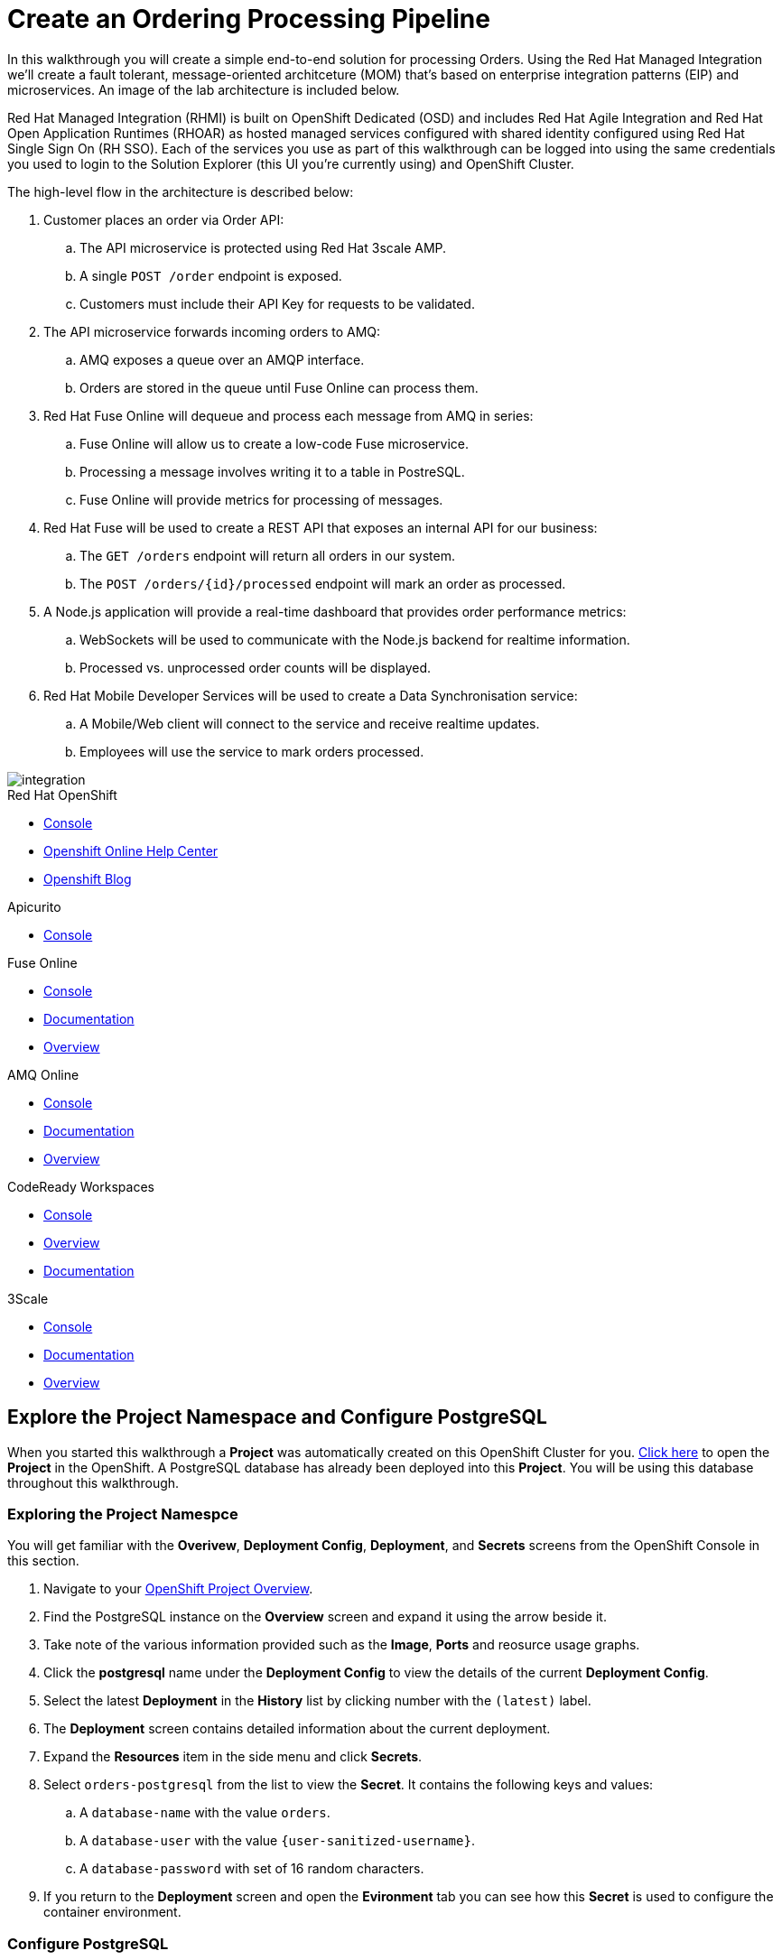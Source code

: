 = Create an Ordering Processing Pipeline


In this walkthrough you will create a simple end-to-end solution for processing
Orders. Using the Red Hat Managed Integration we'll create a fault tolerant,
message-oriented architceture (MOM) that's based on enterprise integration
patterns (EIP) and microservices. An image of the lab architecture is included
below.

Red Hat Managed Integration (RHMI) is built on OpenShift Dedicated (OSD) and
includes Red Hat Agile Integration and Red Hat Open Application Runtimes
(RHOAR) as hosted managed services configured with shared identity configured
using Red Hat Single Sign On (RH SSO). Each of the services you use as part
of this walkthrough can be logged into using the same credentials you used to
login to the Solution Explorer (this UI you're currently using) and OpenShift
Cluster.

The high-level flow in the architecture is described below:

. Customer places an order via Order API:
.. The API microservice is protected using Red Hat 3scale AMP.
.. A single `POST /order` endpoint is exposed.
.. Customers must include their API Key for requests to be validated.
. The API microservice forwards incoming orders to AMQ:
.. AMQ exposes a queue over an AMQP interface.
.. Orders are stored in the queue until Fuse Online can process them.
. Red Hat Fuse Online will dequeue and process each message from AMQ in series:
.. Fuse Online will allow us to create a low-code Fuse microservice.
.. Processing a message involves writing it to a table in PostreSQL.
.. Fuse Online will provide metrics for processing of messages.
. Red Hat Fuse will be used to create a REST API that exposes an internal API for our business:
.. The `GET /orders` endpoint will return all orders in our system.
.. The `POST /orders/{id}/processed` endpoint will mark an order as processed.
. A Node.js application will provide a real-time dashboard that provides order performance metrics:
.. WebSockets will be used to communicate with the Node.js backend for realtime information.
.. Processed vs. unprocessed order counts will be displayed.
. Red Hat Mobile Developer Services will be used to create a Data Synchronisation service:
.. A Mobile/Web client will connect to the service and receive realtime updates.
.. Employees will use the service to mark orders processed.

image::images/architecture.png[integration, role="integr8ly-img-responsive"]

[type=walkthroughResource,serviceName=openshift]
.Red Hat OpenShift
****
* link:{openshift-host}/console[Console, window="_blank"]
* link:https://help.openshift.com/[Openshift Online Help Center, window="_blank"]
* link:https://blog.openshift.com/[Openshift Blog, window="_blank"]
****

[type=walkthroughResource,serviceName=apicurio]
.Apicurito
****
* link:{apicurio-url}[Console, window="_blank", id="resources-apicurio-url"]
****

[type=walkthroughResource,serviceName=fuse]
.Fuse Online
****
* link:{fuse-url}[Console, window="_blank", id="resources-fuse-url"]
* link:https://access.redhat.com/documentation/en-us/red_hat_fuse/7.3/html/integrating_applications_with_fuse_online/index[Documentation, window="_blank"]
* link:https://www.redhat.com/en/technologies/jboss-middleware/fuse-online[Overview, window="_blank"]
****

[type=walkthroughResource,serviceName=amq-online-standard]
.AMQ Online
****
* link:{enmasse-url}[Console, window="_blank", , id="resources-enmasse-url"]
* link:https://access.redhat.com/documentation/en-us/red_hat_amq/7.4/html/using_amq_online_on_openshift_container_platform/index[Documentation, window="_blank"]
* link:https://www.redhat.com/en/technologies/jboss-middleware/amq[Overview, window="_blank"]
****

[type=walkthroughResource,serviceName=codeready]
.CodeReady Workspaces
****
* link:{che-url}[Console, window="_blank"]
* link:https://developers.redhat.com/products/codeready-workspaces/overview/[Overview, window="_blank"]
* link:https://access.redhat.com/documentation/en-us/red_hat_codeready_workspaces_for_openshift/1.0.0/[Documentation, window="_blank"]
****
[type=walkthroughResource]
.3Scale
****
* link:https://{user-username}-admin.{openshift-app-host}[Console, window="_blank"]
* link:https://access.redhat.com/documentation/en-us/red_hat_3scale_api_management/2.5/[Documentation, window="_blank"]
* link:https://www.redhat.com/en/technologies/jboss-middleware/3scale[Overview, window="_blank"]

****

[time=8]
== Explore the Project Namespace and Configure PostgreSQL

When you started this walkthrough a *Project* was automatically created on
this OpenShift Cluster for you. link:{openshift-host}/console/project/{walkthrough-namespace}[Click here, window="_blank"]
to open the *Project* in the OpenShift. A PostgreSQL database has already been
deployed into this *Project*. You will be using this database throughout this
walkthrough.

=== Exploring the Project Namespce
You will get familiar with the *Overivew*,
*Deployment Config*, *Deployment*, and *Secrets* screens from the OpenShift
Console in this section.

. Navigate to your link:{openshift-host}/console/project/{walkthrough-namespace}[OpenShift Project Overview, window="_blank"].
. Find the PostgreSQL instance on the *Overview* screen and expand it using the arrow beside it.
. Take note of the various information provided such as the *Image*, *Ports* and reosurce usage graphs.
. Click the *postgresql* name under the *Deployment Config* to view the details of the current *Deployment Config*.
. Select the latest *Deployment* in the *History* list by clicking number with the `(latest)` label.
. The *Deployment* screen contains detailed information about the current deployment.
. Expand the *Resources* item in the side menu and click *Secrets*.
. Select `orders-postgresql` from the list to view the *Secret*. It contains
the following keys and values:
.. A `database-name` with the value `orders`.
.. A `database-user` with the value `{user-sanitized-username}`.
.. A `database-password` with set of 16 random characters.
. If you return to the *Deployment* screen and open the *Evironment* tab you
can see how this *Secret* is used to configure the container environment.


=== Configure PostgreSQL
. Navigate to your link:{openshift-host}/console/project/{walkthrough-namespace}[OpenShift Project Overview, window="_blank"].
. Expand the *Applications* section in the side menu and select *Pods*.
. Select the *Pod* with the prefix `postgresql`.
. Select the *Terminal* tab on the *Pod* overview screen. This will provide
you with a shell that you can use to execute commands in the running
PostgreSQL container.
. Start a session with PostgreSQL by entering the `psql` command.
. Connect to the Orders database by entering the `\c orders;` command.
+
. Enter the following SQL statement to create the a `received_orders` table
that the requests sent to the Orders API will ultimately be written to:
+
[subs="attributes+"]
----
CREATE TABLE received_orders (
   id serial NOT NULL PRIMARY KEY,
   item_id int NOT NULL,
   quantity int NOT NULL,
   processed boolean NOT NULL DEFAULT FALSE
);
----

[type=verification]
====
Check that the table was created by issuing the `\d;` command.

Is the `received_orders` table listed?
====

[type=verificationFail]
Verify that you followed each step in the procedure above. Ensure you copy the
SQL statement exactly and issue it when connected to the `orders` database.

[time=5]
== Create an Orders Queue in AMQ Online
Your order processing pipeline needs to be fault tolerant and scalable. Using
the AMQ message broker facilitates loosely coupled, asynchronous communication
between the microservices you deploy in this lab.

For example, if Fuse Online or the PostgreSQL instance were to become
temporarily unavailable it should not prevent a customer sending requests
to the Order API. Using AMQ in this architecture enables you to rollout
internal updates without affecting service availbility.

. Open the link:{enmasse-url}[AMQ Online Console, window="_blank"]. Login
if prompted to do so.
. Select *Address* from the side menu.
. Click the *Create* button in the main content area. The *Create new address* dialog appears.
. Enter the `received-orders` in the *Name* field.
. Select `queue` as the *Type*.
. Click *Next*.
. Select `Small Queue` as the *Plan*.
. Click *Next*.
. Verify you've entered the correct information on the *Summary* screen.
. Click *Create*.

[type=verification]
====
Is the `received-orders` queue listed on the *Addresses* screen in AMQ Online?
====

[type=verificationFail]
Ensure you followed each step in the procedure above. Refresh the AMQ
Online UI to verify that it's not a connectivity or UI issue. If the queue does
not appear follow the steps again or contact your administrator.

[time=10]
== Create an OpenAPI Spec for the Order API using Apicurito

. Navigate to the link:{apicurio-url}[Apicurito Console, window="_blank", id="resources-apicurio-url"].
. Step B
. C
. D

[type=verification]
====
Did you successfully download a JSON or YAML API definition file?
====

[type=verificationFail]
Ensure you followed each step in the procedure above. If the download is
failing contact your administrator.

[time=10]
== Generate Code using the OpenAPI Spec

To continue, you must have Node.js version 10 or later installed. The official
link:https://nodejs.org/en/download/[Downloads Page] has installers and source
code. Installation via link:https://github.com/nvm-sh/nvm[NVM] is popular on
macOS and Linux.

This section also requires the ODO command-line tool to be installed.
Installing ODO is straightfoward. Download the binary for your system from
the link:https://github.com/openshift/odo/releases[ODO releases page], add
it to your path, and execute `chmod +x` on the binary.

=== Java Developers (Spring): Connecting to AMQ
Follow this section if you'd like to create a Spring application. If you'd
rather use Node.js, scroll down to the next section.

. Generate the boilerplate code for your Orders API by issuing the following command:
+
[subs="attributes+"]
----
npx @openapitools/openapi-generator-cli@cli-4.0.3 generate -i $API_SPEC_FILE -g spring -o $LOCATION
----
+
. TODO: Steps for Java developers to connect to message queue.

{empty} +

Now that you've implemented the code to connect to the orders queue, you can
deploy your application on OpenShift using ODO.

. Run `mvn package` from the Spring project root directory. This generates a
JAR file for Spring the application.
. Login to the OpenShift Cluster using `odo login {openshift-host}`. You'll be
prompted for your username and password.
. Set the current ODO context to the *Project* created for this lab by running
`odo project set {walkthrough-namespace}`.
. Run `odo create java orders-api --binary target/$YOUR_JAR_FILE`, replacing
the `$YOUR_JAR_FILE` variable with the appropriate value.
. Run `odo push` to push the configuration to the OpenShift Project. This will
create a  *Service* and *Deployment* in your OpenShift *Project* to facilitate
running your Java application.
. Finally, run the `odo url create --port 8080` to expose your Spring
application to via an OpenShift *Route*.
. Use cURL or Postman to test your Spring API.

[NOTE]
====
We'll delete this OpenShift Route later since we want to route incoming
requests through the 3scale AMP on the cluster.
====

=== Node.js Developers (Node.js Express): Connecting to AMQ

. Generate the boilerplate code for your Orders API by issuing the following
command:
+
[subs="attributes+"]
----
npx @openapitools/openapi-generator-cli@cli-4.0.3 generate -i $API_SPEC_FILE -g nodejs-server-deprecated -o $LOCATION
----
+
. TODO: Steps for Node.js developers to connect to message queue.

{empty} +

Now that you've implemented the code to connect to the orders queue, you can
deploy your application on OpenShift using ODO.

. Login to the OpenShift Cluster using `odo login {openshift-host}`. You'll be
prompted for your username and password.
. Set the current ODO context to the *Project* created for this lab by running
`odo project set {walkthrough-namespace}`.
. Run `odo create nodejs orders-api` to create the required configuration
files.
. Run `odo push` to push the configuration to the OpenShift Project. This will
create a  *Service* and *Deployment* in your OpenShift *Project* to facilitate
running your Java application.
. Finally, run the `odo url create --port 8080` to expose your Spring
application to via an OpenShift *Route*.
. Use cURL or Postman to test your Spring API.

[type=verification]
====
Is your Node.js or Java application listed on the link:{openshift-host}/console/project/{walkthrough-namespace}[OpenShift Overview]
for your Project? Can you access it via the Route created?
====

[type=verificationFail]
Ensure you followed each step in the procedure above. If the application is not
listed delete the `.odo` directory in your Node.js or Java project root and
retry the ODO commands. Contact and administrator if the problem persists.

[time=10]
== Expose the Order API via 3scale

=== Subtask Title

. Do first step.
. Do second step.

[time=15]
== Create an Integration using Fuse Online

=== Subtask Title

. Do first step.
. Do second step.

[time=15]
== Expose an Internal Orders API using Fuse

=== Subtask Title

. Do first step.
. Do second step.

[time=10]
== Deploy an in-house Mobility Solution with Realtime Sync

=== Subtask Title

. Do first step.
. Do second step.
